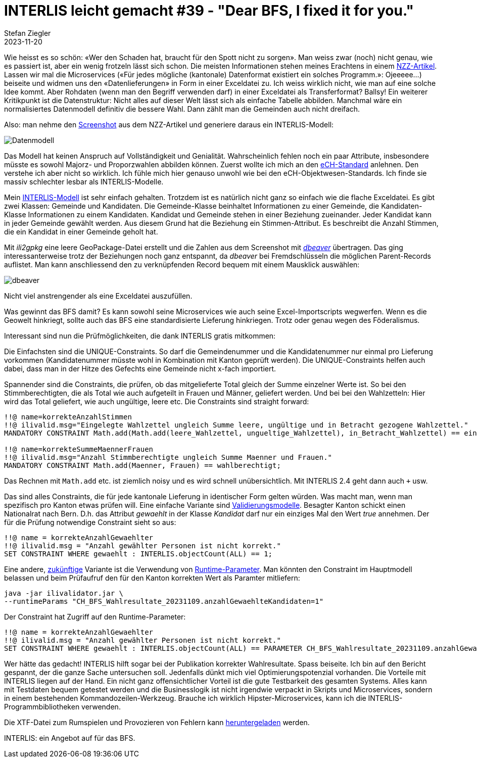 = INTERLIS leicht gemacht #39 - "Dear BFS, I fixed it for you."
Stefan Ziegler
2023-11-20
:jbake-type: post
:jbake-status: published
:jbake-tags: INTERLIS,ilivalidator
:idprefix:

Wie heisst es so schön: &laquo;Wer den Schaden hat, braucht für den Spott nicht zu sorgen&raquo;. Man weiss zwar (noch) nicht genau, wie es passiert ist, aber ein wenig frotzeln lässt sich schon. Die meisten Informationen stehen meines Erachtens in einem https://www.nzz.ch/visuals/exceldateien-und-fehlerhafte-programme-eine-rekonstruktion-wie-es-zum-falschen-wahlergebnis-kam-ld.1763604[NZZ-Artikel]. Lassen wir mal die Microservices (&laquo;Für jedes mögliche (kantonale) Datenformat existiert ein solches Programm.&raquo;: Ojeeeee...) beiseite und widmen uns den &laquo;Datenlieferungen&raquo; in Form in einer Exceldatei zu. Ich weiss wirklich nicht, wie man auf eine solche Idee kommt. Aber Rohdaten (wenn man den Begriff verwenden darf) in einer Exceldatei als Transferformat? Ballsy! Ein weiterer Kritikpunkt ist die Datenstruktur: Nicht alles auf dieser Welt lässt sich als einfache Tabelle abbilden. Manchmal wäre ein normalisiertes Datenmodell definitiv die bessere Wahl. Dann zählt man die Gemeinden auch nicht dreifach.

Also: man nehme den https://img.nzz.ch/2023/11/01/d87c3470-f598-4966-a291-30e5b2a79db7.png?width=2240&height=569&fit=bounds&quality=75&auto=webp&crop=2577,654,x0,y0[Screenshot] aus dem NZZ-Artikel und generiere daraus ein INTERLIS-Modell:

image::../../../../../images/interlis_leicht_gemacht_p39/datenmodell.png[alt="Datenmodell", align="center"]

Das Modell hat keinen Anspruch auf Vollständigkeit und Genialität. Wahrscheinlich fehlen noch ein paar Attribute, insbesondere müsste es sowohl Majorz- und Proporzwahlen abbilden können. Zuerst wollte ich mich an den https://www.ech.ch/de/ech/ech-0110/4.1[eCH-Standard] anlehnen. Den verstehe ich aber nicht so wirklich. Ich fühle mich hier genauso unwohl wie bei den eCH-Objektwesen-Standards. Ich finde sie massiv schlechter lesbar als INTERLIS-Modelle. 

Mein https://raw.githubusercontent.com/edigonzales/bfs-fix/f0235d35280177b9f9eb38f60b90e91a74794a5d/CH_BFS_Wahlresultate_20231109.ili[INTERLIS-Modell] ist sehr einfach gehalten. Trotzdem ist es natürlich nicht ganz so einfach wie die flache Exceldatei. Es gibt zwei Klassen: Gemeinde und Kandidaten. Die Gemeinde-Klasse beinhaltet Informationen zu einer Gemeinde, die Kandidaten-Klasse Informationen zu einem Kandidaten. Kandidat und Gemeinde stehen in einer Beziehung zueinander. Jeder Kandidat kann in jeder Gemeinde gewählt werden. Aus diesem Grund hat die Beziehung ein Stimmen-Attribut. Es beschreibt die Anzahl Stimmen, die ein Kandidat in einer Gemeinde geholt hat.

Mit _ili2gpkg_ eine leere GeoPackage-Datei erstellt und die Zahlen aus dem Screenshot mit https://dbeaver.io/[_dbeaver_] übertragen. Das ging interessanterweise trotz der Beziehungen noch ganz entspannt, da _dbeaver_ bei Fremdschlüsseln die möglichen Parent-Records auflistet. Man kann anschliessend den zu verknüpfenden Record bequem mit einem Mausklick auswählen:

image::../../../../../images/interlis_leicht_gemacht_p39/dbeaver.png[alt="dbeaver", align="center"]

Nicht viel anstrengender als eine Exceldatei auszufüllen.

Was gewinnt das BFS damit? Es kann sowohl seine Microservices wie auch seine Excel-Importscripts wegwerfen. Wenn es die Geowelt hinkriegt, sollte auch das BFS eine standardisierte Lieferung hinkriegen. Trotz oder genau wegen des Föderalismus.

Interessant sind nun die Prüfmöglichkeiten, die dank INTERLIS gratis mitkommen:

Die Einfachsten sind die UNIQUE-Constraints. So darf die Gemeindenummer und die Kandidatenummer nur einmal pro Lieferung vorkommen (Kandidatenummer müsste wohl in Kombination mit Kanton geprüft werden). Die UNIQUE-Constraints helfen auch dabei, dass man in der Hitze des Gefechts eine Gemeinde nicht x-fach importiert.

Spannender sind die Constraints, die prüfen, ob das mitgelieferte Total gleich der Summe einzelner Werte ist. So bei den Stimmberechtigten, die als Total wie auch aufgeteilt in Frauen und Männer, geliefert werden. Und bei bei den Wahlzetteln: Hier wird das Total geliefert, wie auch ungültige, leere etc. Die Constraints sind straight forward:

[source,ini,linenums]
----
!!@ name=korrekteAnzahlStimmen
!!@ ilivalid.msg="Eingelegte Wahlzettel ungleich Summe leere, ungültige und in Betracht gezogene Wahlzettel."
MANDATORY CONSTRAINT Math.add(Math.add(leere_Wahlzettel, ungueltige_Wahlzettel), in_Betracht_Wahlzettel) == eingelegte_Wahlzettel;

!!@ name=korrekteSummeMaennerFrauen
!!@ ilivalid.msg="Anzahl Stimmberechtigte ungleich Summe Maenner und Frauen."
MANDATORY CONSTRAINT Math.add(Maenner, Frauen) == wahlberechtigt;
----

Das Rechnen mit `Math.add` etc. ist ziemlich noisy und es wird schnell unübersichtlich. Mit INTERLIS 2.4 geht dann auch `+` usw.

Das sind alles Constraints, die für jede kantonale Lieferung in identischer Form gelten würden. Was macht man, wenn man spezifisch pro Kanton etwas prüfen will. Eine einfache Variante sind https://raw.githubusercontent.com/edigonzales/bfs-fix/f0235d35280177b9f9eb38f60b90e91a74794a5d/CH_BFS_Wahlresultate_20231109_Validierung_20231112.ili[Validierungsmodelle]. Besagter Kanton schickt einen Nationalrat nach Bern. D.h. das Attribut _gewaehlt_ in der Klasse _Kandidat_ darf nur ein einziges Mal den Wert _true_ annehmen. Der für die Prüfung notwendige Constraint sieht so aus:

[source,ini,linenums]
----
!!@ name = korrekteAnzahlGewaehlter
!!@ ilivalid.msg = "Anzahl gewählter Personen ist nicht korrekt."
SET CONSTRAINT WHERE gewaehlt : INTERLIS.objectCount(ALL) == 1;
----

Eine andere, https://github.com/claeis/ilivalidator/issues/383[zukünftige] Variante ist die Verwendung von http://blog.sogeo.services/blog/2021/11/01/interlis-leicht-gemacht-number-26.html[Runtime-Parameter]. Man könnten den Constraint im Hauptmodell belassen und beim Prüfaufruf den für den Kanton korrekten Wert als Paramter mitliefern:

[source,bash,linenums]
----
java -jar ilivalidator.jar \
--runtimeParams "CH_BFS_Wahlresultate_20231109.anzahlGewaehlteKandidaten=1"
----

Der Constraint hat Zugriff auf den Runtime-Parameter:

[source,ini,linenums]
----
!!@ name = korrekteAnzahlGewaehlter
!!@ ilivalid.msg = "Anzahl gewählter Personen ist nicht korrekt."
SET CONSTRAINT WHERE gewaehlt : INTERLIS.objectCount(ALL) == PARAMETER CH_BFS_Wahlresultate_20231109.anzahlGewaehlteKandidaten;
----

Wer hätte das gedacht! INTERLIS hilft sogar bei der Publikation korrekter Wahlresultate. Spass beiseite. Ich bin auf den Bericht gespannt, der die ganze Sache untersuchen soll. Jedenfalls dünkt mich viel Optimierungspotenzial vorhanden. Die Vorteile mit INTERLIS liegen auf der Hand. Ein nicht ganz offensichtlicher Vorteil ist die gute Testbarkeit des gesamten Systems. Alles kann mit Testdaten bequem getestet werden und die Businesslogik ist nicht irgendwie verpackt in Skripts und Microservices, sondern in einem bestehenden Kommandozeilen-Werkzeug. Brauche ich wirklich Hipster-Microservices, kann ich die INTERLIS-Programmbibliotheken verwenden.

Die XTF-Datei zum Rumspielen und Provozieren von Fehlern kann https://raw.githubusercontent.com/edigonzales/bfs-fix/f0235d35280177b9f9eb38f60b90e91a74794a5d/fubar.xtf[heruntergeladen] werden.

INTERLIS: ein Angebot auf für das BFS.
